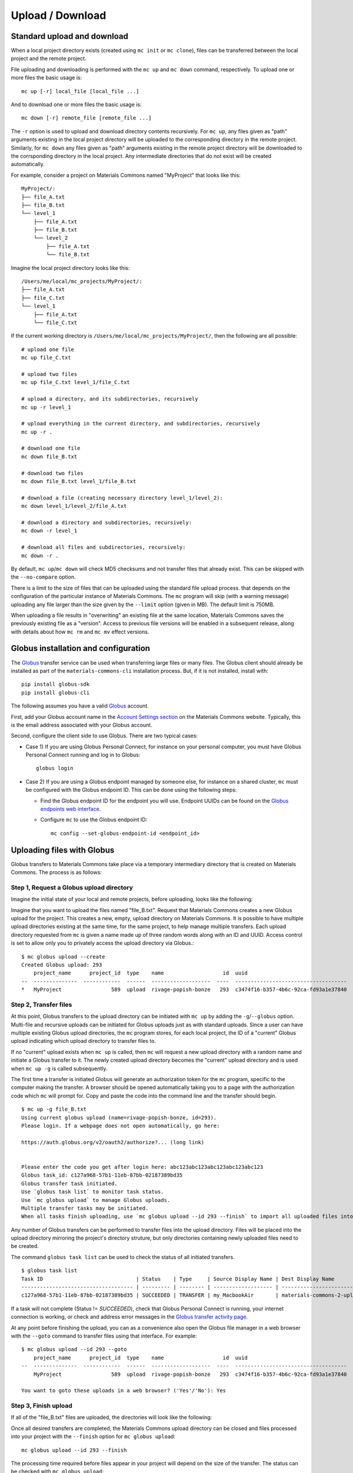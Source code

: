 .. manual/up_down_globus.rst

Upload / Download
=================

Standard upload and download
----------------------------

When a local project directory exists (created using ``mc init`` or ``mc clone``), files can be transferred between the local project and the remote project.

File uploading and downloading is performed with the ``mc up`` and ``mc down`` command, respectively. To upload one or more files the basic usage is: ::

    mc up [-r] local_file [local_file ...]

And to download one or more files the basic usage is: ::

    mc down [-r] remote_file [remote_file ...]

The ``-r`` option is used to upload and download directory contents recursively. For ``mc up``, any files given as "path" arguments existing in the local project directory will be uploaded to the corresponding directory in the remote project. Similarly, for ``mc down`` any files given as "path" arguments existing in the remote project directory will be downloaded to the corrsponding directory in the local project. Any intermediate directories that do not exist will be created automatically.

For example, consider a project on Materials Commons named "MyProject" that looks like this: ::

    MyProject/:
    ├── file_A.txt
    ├── file_B.txt
    └── level_1
        ├── file_A.txt
        ├── file_B.txt
        └── level_2
            ├── file_A.txt
            └── file_B.txt

Imagine the local project directory looks like this: ::

    /Users/me/local/mc_projects/MyProject/:
    ├── file_A.txt
    ├── file_C.txt
    └── level_1
        ├── file_A.txt
        └── file_C.txt

If the current working directory is ``/Users/me/local/mc_projects/MyProject/``, then the following are all possible: ::

    # upload one file
    mc up file_C.txt

    # upload two files
    mc up file_C.txt level_1/file_C.txt

    # upload a directory, and its subdirectories, recursively
    mc up -r level_1

    # upload everything in the current directory, and subdirectories, recursively
    mc up -r .

    # download one file
    mc down file_B.txt

    # download two files
    mc down file_B.txt level_1/file_B.txt

    # download a file (creating necessary directory level_1/level_2):
    mc down level_1/level_2/file_A.txt

    # download a directory and subdirectories, recursively:
    mc down -r level_1

    # download all files and subdirectories, recursively:
    mc down -r .


By default, ``mc up``/``mc down`` will check MD5 checksums and not transfer files that already exist. This can be skipped with the ``--no-compare`` option.

There is a limit to the size of files that can be uploaded using the standard file upload process. that depends on the configuration of the particular instance of Materials Commons. The ``mc`` program will skip (with a warning message) uploading any file larger than the size given by the ``--limit`` option (given in MB). The default limit is 750MB.

When uploading a file results in "overwriting" an existing file at the same location, Materials Commons saves the previously existing file as a "version". Access to previous file versions will be enabled in a subsequent release, along with details about how ``mc rm`` and ``mc mv`` effect versions.


Globus installation and configuration
-------------------------------------

The Globus_ transfer service can be used when transferring large files or many files. The Globus client should already be installed as part of the ``materials-commons-cli`` installation process. But, if it is not installed, install with: ::

    pip install globus-sdk
    pip install globus-cli

The following assumes you have a valid Globus_ account.

First, add your Globus account name in the `Account Settings section <https://materialscommons.org/app/accounts/show>`_ on the Materials Commons website. Typically, this is the email address associated with your Globus account.

Second, configure the client side to use Globus. There are two typical cases:

- Case 1) If you are using Globus Personal Connect, for instance on your personal computer, you must have Globus Personal Connect running and log in to Globus: ::

      globus login

- Case 2) If you are using a Globus endpoint managed by someone else, for instance on a shared cluster, ``mc`` must be configured with the Globus endpoint ID. This can be done using the following steps:

  - Find the Globus endpoint ID for the endpoint you will use. Endpoint UUIDs can be found on the `Globus endpoints web interface`_.
  - Configure ``mc`` to use the Globus endpoint ID: ::

      mc config --set-globus-endpoint-id <endpoint_id>


Uploading files with Globus
---------------------------

Globus transfers to Materials Commons take place via a temporary intermediary directory that is created on Materials Commons. The process is as follows:


Step 1, Request a Globus upload directory
^^^^^^^^^^^^^^^^^^^^^^^^^^^^^^^^^^^^^^^^^

Imagine the initial state of your local and remote projects, before uploading, looks like the following:

.. image:: ../assets/globus/up.1.png

Imagine that you want to upload the files named "file_B.txt". Request that Materials Commons creates a new Globus upload for the project. This creates a new, empty, upload directory on Materials Commons. It is possible to have multiple upload directories existing at the same time, for the same project, to help manage multiple transfers. Each upload directory requested from ``mc`` is given a name made up of three random words along with an ID and UUID. Access control is set to allow only you to privately access the upload directory via Globus.: ::

    $ mc globus upload --create
    Created Globus upload: 293
        project_name      project_id  type    name                   id  uuid                                  created               status
    --  --------------  ------------  ------  -------------------  ----  ------------------------------------  --------------------  --------
    *   MyProject                589  upload  rivage-popish-bonze   293  c3474f16-b357-4b6c-92ca-fd93a1e37840  2021 Jan  1 03:52:49  Ready

.. image:: ../assets/globus/up.2.png


Step 2, Transfer files
^^^^^^^^^^^^^^^^^^^^^^

At this point, Globus transfers to the upload directory can be initiated with ``mc up`` by adding the ``-g``/``--globus`` option. Multi-file and recursive uploads can be initiated for Globus uploads just as with standard uploads. Since a user can have multiple existing Globus upload directories, the ``mc`` program stores, for each local project, the ID of a "current" Globus upload indicating which upload directory to transfer files to.

If no "current" upload exists when ``mc up`` is called, then ``mc`` will request a new upload directory with a random name and initiate a Globus transfer to it. The newly created upload directory becomes the "current" upload directory and is used when ``mc up -g`` is called subsequently.

The first time a transfer is initiated Globus will generate an authorization token for the ``mc`` program, specific to the computer making the transfer. A browser should be opened automatically taking you to a page with the authorization code which ``mc`` will prompt for. Copy and paste the code into the command line and the transfer should begin. ::

    $ mc up -g file_B.txt
    Using current globus upload (name=rivage-popish-bonze, id=293).
    Please login. If a webpage does not open automatically, go here:

    https://auth.globus.org/v2/oauth2/authorize?... (long link)


    Please enter the code you get after login here: abc123abc123abc123abc123abc123
    Globus task_id: c127a968-57b1-11eb-87bb-02187389bd35
    Globus transfer task initiated.
    Use `globus task list` to monitor task status.
    Use `mc globus upload` to manage Globus uploads.
    Multiple transfer tasks may be initiated.
    When all tasks finish uploading, use `mc globus upload --id 293 --finish` to import all uploaded files into the Materials Commons project.

Any number of Globus transfers can be performed to transfer files into the upload directory. Files will be placed into the upload directory mirroring the project's directory struture, but only directories containing newly uploaded files need to be created.

The command ``globus task list`` can be used to check the status of all initiated transfers. ::

    $ globus task list
    Task ID                              | Status    | Type     | Source Display Name | Dest Display Name          | Label
    ------------------------------------ | --------- | -------- | ------------------- | -------------------------- | --------------------------------
    c127a968-57b1-11eb-87bb-02187389bd35 | SUCCEEDED | TRANSFER | my_MacbookAir       | materials-commons-2-upload | MyProject-rivage-popish-bonze

If a task will not complete (Status != `SUCCEEDED`), check that Globus Personal Connect is running, your internet connection is working, or check and address error messages in the `Globus transfer activity page <https://app.globus.org/activity>`_.

At any point before finishing the upload, you can as a convenience also open the Globus file manager in a web browser with the ``--goto`` command to transfer files using that interface. For example: ::

    $ mc globus upload --id 293 --goto
        project_name      project_id  type    name                   id  uuid                                  created               status
    --  --------------  ------------  ------  -------------------  ----  ------------------------------------  --------------------  --------
        MyProject                589  upload  rivage-popish-bonze   293  c3474f16-b357-4b6c-92ca-fd93a1e37840  2021 Jan 16 03:52:49  Ready

    You want to goto these uploads in a web browser? ('Yes'/'No'): Yes


Step 3, Finish upload
^^^^^^^^^^^^^^^^^^^^^

If all of the "file_B.txt" files are uploaded, the directories will look like the following:

.. image:: ../assets/globus/up.3.png

Once all desired transfers are completed, the Materials Commons upload directory can be closed and files processed into your project with the ``--finish`` option for ``mc globus upload``: ::

    mc globus upload --id 293 --finish

The processing time required before files appear in your project will depend on the size of the transfer. The status can be checked with ``mc globus upload``: ::

    $ mc globus upload
        project_name      project_id  type    name                   id  uuid                                  created               status
    --  --------------  ------------  ------  -------------------  ----  ------------------------------------  --------------------  ---------
        MyProject                589  upload  rivage-popish-bonze   293  c3474f16-b357-4b6c-92ca-fd93a1e37840  2021 Jan 16 03:52:49  Finishing

Once processing is finished, the upload directory will no longer appear in ``mc globus upload`` results, and all files should appear in the project directory.

Then, the final state should be:

.. image:: ../assets/globus/up.4.png


Additional Notes
^^^^^^^^^^^^^^^^

If you wish to delete an upload directory and not process the files that have already been uploaded, use the ``--delete`` option with ``mc globus upload``.

The current Globus upload directory can be managed with the ``--set`` and ``--unset`` options for ``mc globus upload``.

In the example uploading all the "file_B.txt" files resulted in the remote project matching the local project. This could have also been accomplished by attempting to upload all the local files, recursively: ::

    mc up -g -r .

In this case, ``mc`` will compare the MD5 checksum of the local and remote files and only request that Globus upload the files that are different.


Downloading files with Globus
-----------------------------

The Globus download process is similar to the Globus upload process. The first step is requesting that Materials Commons creates a temporary download directory using ``mc globus download --create``. This will create the temporary download directory and populate it with links to all of the files in the project. Access control is set to allow only you to privately access the download directory via Globus.  ::

    $ mc globus download --create
    Created Globus download: 295
        project_name      project_id  type      name                   id  uuid                                  created               status
    --  --------------  ------------  --------  -------------------  ----  ------------------------------------  --------------------  --------
    *   MyProject                589  download  teerer-armed-gynics   295  db89ab27-92cf-4e12-9b4d-a4c3162f56da  2021 Jan 16 04:52:24  Waiting

The status of the download directory can be checked with ``mc globus download``: ::

    $ mc globus download
        project_name      project_id  type      name                   id  uuid                                  created               status
    --  --------------  ------------  --------  -------------------  ----  ------------------------------------  --------------------  --------
    *   MyProject                589  download  teerer-armed-gynics   295  db89ab27-92cf-4e12-9b4d-a4c3162f56da  2021 Jan 16 04:52:24  Waiting

**Note that it is a known issue that creating the download directory for projects with a very large number of files may be very slow and even fail. An improved download method is under development.**

Once the status is "Ready", downloads can be initiated by adding the the ``-g``/``--globus`` option to ``mc down``. Multi-file and recursive downloads can be initiated for Globus downloads just as with standard downloads. ::

    mc down -g file_B.txt

As with uploads, multiple transfers may be initiated and ``--goto`` may be used to open the Globus file manager for the download directory in a web browser. Once all desired transfers are completed, the Materials Commons download directory can be closed with the ``--delete`` option for ``mc globus download``: ::

    mc globus download --id 295 --delete

The download directory may be left as long as desired, but it will *not* reflect any file or directory changes to the project since the time the download directory was created.

The current Globus download directory can be managed with the ``--set`` and ``--unset`` options for ``mc globus download``.


Reference
---------

For a complete list of options, see:

- `mc up <../reference/mc/up.html>`_
- `mc down <../reference/mc/down.html>`_
- `mc globus <../reference/mc/globus.html>`_

.. _Globus: https://www.globus.org/
.. _`Globus endpoints web interface`: https://app.globus.org/endpoints
